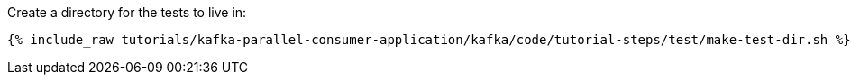Create a directory for the tests to live in:

+++++
<pre class="snippet"><code class="shell">{% include_raw tutorials/kafka-parallel-consumer-application/kafka/code/tutorial-steps/test/make-test-dir.sh %}</code></pre>
+++++
